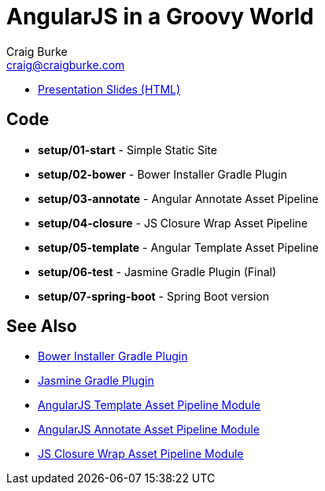 = AngularJS in a Groovy World
Craig Burke <craig@craigburke.com>

* http://www.craigburke.com/angular-groovy-world/[Presentation Slides (HTML)]

== Code
* *setup/01-start* - Simple Static Site
* *setup/02-bower* - Bower Installer Gradle Plugin
* *setup/03-annotate* - Angular Annotate Asset Pipeline
* *setup/04-closure* - JS Closure Wrap Asset Pipeline
* *setup/05-template* - Angular Template Asset Pipeline
* *setup/06-test* - Jasmine Gradle Plugin (Final)
* *setup/07-spring-boot* - Spring Boot version

== See Also
* https://github.com/craigburke/bower-installer-gradle[Bower Installer Gradle Plugin]
* https://github.com/craigburke/jasmine-gradle[Jasmine Gradle Plugin]
* https://github.com/craigburke/angular-template-asset-pipeline[AngularJS Template Asset Pipeline Module]
* https://github.com/craigburke/angular-annotate-asset-pipeline[AngularJS Annotate Asset Pipeline Module]
* https://github.com/craigburke/js-closure-wrap-asset-pipeline[JS Closure Wrap Asset Pipeline Module]
